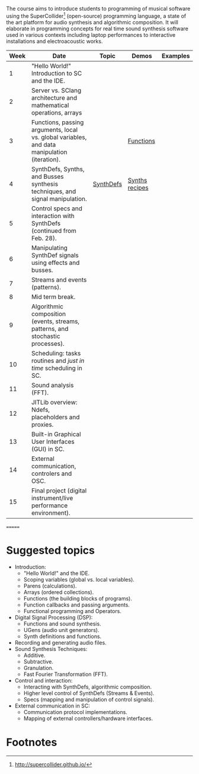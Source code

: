 # Audio Programming Class (AP)
The course aims to introduce students to programming of musical software
using the SuperCollider[fn:1] (open-source) programming language, a
state of the art platform for audio synthesis and algorithmic
composition. It will elaborate in programming concepts for real time
sound synthesis software used in various contexts including laptop
performances to interactive installations and electroacoustic works.

| Week | Date        | Topic                                                                                        | Demos     | Examples         |
|------+-------------+----------------------------------------------------------------------------------------------+-----------+------------------|
|    1 | "Hello World!" Introduction to SC and the IDE.                                               |           |                  |
|    2 | Server vs. SClang architecture and mathematical operations, arrays                           |           |                  |
|    3 | Functions, passing arguments, local vs. global variables, and data manipulation (iteration). |           | [[file:./Examples/Functions/][Functions]]        |
|    4 | SynthDefs, Synths, and Busses synthesis techniques, and signal manipulation.                 | [[https://github.com/KonVas/SuperMiam/blob/master/SuperMiam/AP/Demos/01.SynthDefs.org][SynthDefs]] | [[https://github.com/KonVas/Ionio-liveCode-workshop/tree/master/SynthDefs][Synths recipes]]   |
|    5 | Control specs and interaction with SynthDefs (continued from Feb. 28).                       |           |                  |
|    6 | Manipulating SynthDef signals using effects and busses.                                      |           |                  |
|    7 | Streams and events (patterns).                                                               |           |                  |
|    8 | Mid term break.                                                                              |           |                  |
|    9 | Algorithmic composition (events, streams, patterns, and stochastic processes).               |           |                  |
|   10 | Scheduling: tasks routines and /just in time/ scheduling in SC.                              |           |                  |
|   11 | Sound analysis (FFT).                                                                        |           |                  |
|   12 | JITLib overview: Ndefs, placeholders and proxies.                                            |           |                  |
|   13 | Built-in Graphical User Interfaces (GUI) in SC.                                              |           |                  |
|   14 | External communication, controlers and OSC.                                                  |           |                  |
|   15 | Final project (digital instrument/live performance environment).                             |           |                  |
=======



* Suggested topics
- Introduction:
  - "Hello World!" and the IDE.
  - Scoping variables (global vs. local variables).
  - Parens (calculations).
  - Arrays (ordered collections).
  - Functions (the building blocks of programs).
  - Function callbacks and passing arguments.
  - Functional programming and Operators.
- Digital Signal Processing (DSP):
  - Functions and sound synthesis.
  - UGens (audio unit generators).
  - Synth definitions and functions.
- Recording and generating audio files.
- Sound Synthesis Techniques:
  - Additive.
  - Subtractive.
  - Granulation.
  - Fast Fourier Transformation (FFT).
- Control and interaction:
  - Interacting with SynthDefs, algorithmic composition.
  - Higher level control of SynthDefs (Streams & Events).
  - Specs (mapping and manipulation of control signals).
- External communication in SC:
  - Communication protocol implementations.
  - Mapping of external controllers/hardware interfaces.

* Footnotes
[fn:1] http://supercollider.github.io/
